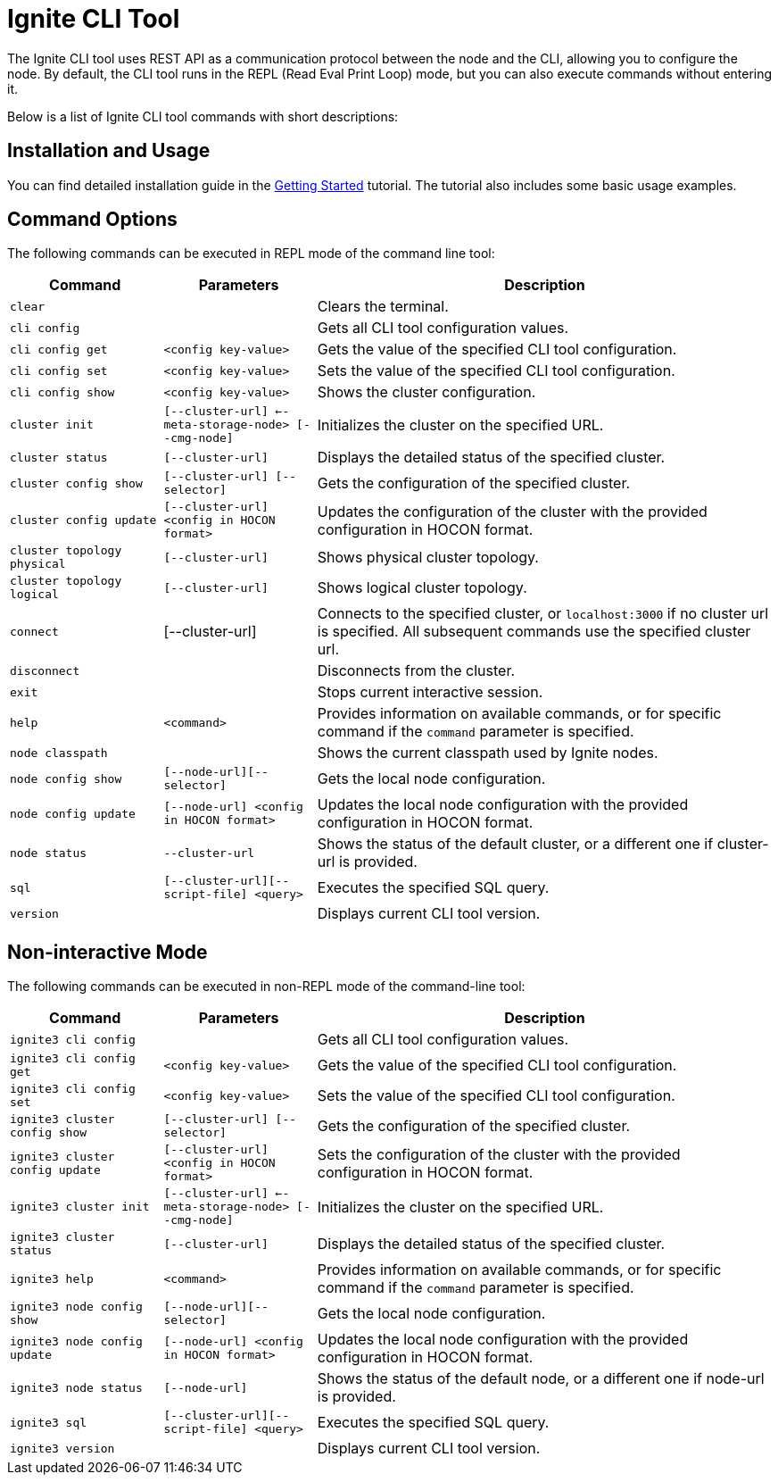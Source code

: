 // Licensed to the Apache Software Foundation (ASF) under one or more
// contributor license agreements.  See the NOTICE file distributed with
// this work for additional information regarding copyright ownership.
// The ASF licenses this file to You under the Apache License, Version 2.0
// (the "License"); you may not use this file except in compliance with
// the License.  You may obtain a copy of the License at
//
// http://www.apache.org/licenses/LICENSE-2.0
//
// Unless required by applicable law or agreed to in writing, software
// distributed under the License is distributed on an "AS IS" BASIS,
// WITHOUT WARRANTIES OR CONDITIONS OF ANY KIND, either express or implied.
// See the License for the specific language governing permissions and
// limitations under the License.

= Ignite CLI Tool

The Ignite CLI tool uses REST API as a communication protocol between the node and the CLI,
allowing you to configure the node. By default, the CLI tool runs in the REPL (Read Eval Print Loop) mode, but you can also execute commands without entering it.

Below is a list of Ignite CLI tool commands with short descriptions:

== Installation and Usage

You can find detailed installation guide in the link:quick-start/getting-started-guide[Getting Started] tutorial. The tutorial also includes some basic usage examples.

== Command Options

The following commands can be executed in REPL mode of the command line tool:

[cols="1,1,3",opts="header", stripes=none]
|===
| Command| Parameters | Description
//| `bootsrap` || Installs Ignite core modules locally. Previously `init`.
| `clear` || Clears the terminal.
| `cli config` || Gets all CLI tool configuration values.
| `cli config get` | `<config key-value>` | Gets the value of the specified CLI tool configuration.
| `cli config set` | `<config key-value>` | Sets the value of the specified CLI tool configuration.
| `cli config show` | `<config key-value>` | Shows the cluster configuration.
| `cluster init` | `[--cluster-url] <--meta-storage-node> [--cmg-node]`| Initializes the cluster on the specified URL.
| `cluster status` | `[--cluster-url]` | Displays the detailed status of the specified cluster.
| `cluster config show` | `[--cluster-url] [--selector]` | Gets the configuration of the specified cluster.
| `cluster config update` | `[--cluster-url] <config in HOCON format>` | Updates the configuration of the cluster with the provided configuration in HOCON format.
| `cluster topology physical` | `[--cluster-url]` | Shows physical cluster topology.
| `cluster topology logical` | `[--cluster-url]` | Shows logical cluster topology.
| `connect` | [--cluster-url] | Connects to the specified cluster, or `localhost:3000` if no cluster url is specified. All subsequent commands use the specified cluster url.
| `disconnect` || Disconnects from the cluster.
| `exit` || Stops current interactive session.
| `help` | `<command>` | Provides information on available commands, or for specific command if the `command` parameter is specified.
| `node classpath` || Shows the current classpath used by Ignite nodes.
| `node config show` | `[--node-url][--selector]` | Gets the local node configuration.
|`node config update` | `[--node-url] <config in HOCON format>` | Updates the local node configuration with the provided configuration in HOCON format.
//| `node list` || Shows the list of currently running local Ignite nodes.
//| `node start` | `[--config] <nodeName>` | Starts an Ignite node locally.
//| `node stop` | `<nodeName>` | Stops a locally running Ignite node.
| `node status` | `--cluster-url` |Shows the status of the default cluster, or a different one if cluster-url is provided.
| `sql` | `[--cluster-url][--script-file] <query>` | Executes the specified SQL query.
| `version` || Displays current CLI tool version.
|===

== Non-interactive Mode

The following commands can be executed in non-REPL mode of the command-line tool:

[cols="1,1,3",opts="header", stripes=none]
|===
| Command| Parameters | Description
| `ignite3 cli config` || Gets all CLI tool configuration values.
| `ignite3 cli config get` | `<config key-value>` | Gets the value of the specified CLI tool configuration.
| `ignite3 cli config set` | `<config key-value>` | Sets the value of the specified CLI tool configuration.
//| `ignite3 bootsrap` || Installs Ignite core modules locally. Previously `init`.
| `ignite3 cluster config show` | `[--cluster-url] [--selector]` | Gets the configuration of the specified cluster.
| `ignite3 cluster config update` | `[--cluster-url] <config in HOCON format>` | Sets the configuration of the cluster with the provided configuration in HOCON format.
| `ignite3 cluster init` | `[--cluster-url] <--meta-storage-node> [--cmg-node]`| Initializes the cluster on the specified URL.
| `ignite3 cluster status` | `[--cluster-url]` | Displays the detailed status of the specified cluster.
| `ignite3 help` | `<command>` | Provides information on available commands, or for specific command if the `command` parameter is specified.
//| `ignite3 node classpath` || Shows the current classpath used by Ignite nodes.
| `ignite3 node config show` | `[--node-url][--selector]` | Gets the local node configuration.
//| `ignite3 node list` || Shows the list of currently running local Ignite nodes.
//| `ignite3 node start` | `[--config] <nodeName>` | Starts an Ignite node locally.
//| `ignite3 node stop` | `<nodeName>` | Stops a locally running Ignite node.
|`ignite3 node config update` | `[--node-url] <config in HOCON format>` | Updates the local node configuration with the provided configuration in HOCON format.
| `ignite3 node status` | `[--node-url]` |Shows the status of the default node, or a different one if node-url is provided.
| `ignite3 sql` | `[--cluster-url][--script-file] <query>` | Executes the specified SQL query.
| `ignite3 version` || Displays current CLI tool version.
|===
